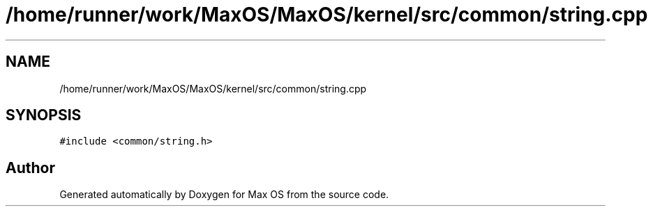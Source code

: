 .TH "/home/runner/work/MaxOS/MaxOS/kernel/src/common/string.cpp" 3 "Mon Jan 15 2024" "Version 0.1" "Max OS" \" -*- nroff -*-
.ad l
.nh
.SH NAME
/home/runner/work/MaxOS/MaxOS/kernel/src/common/string.cpp
.SH SYNOPSIS
.br
.PP
\fC#include <common/string\&.h>\fP
.br

.SH "Author"
.PP 
Generated automatically by Doxygen for Max OS from the source code\&.
